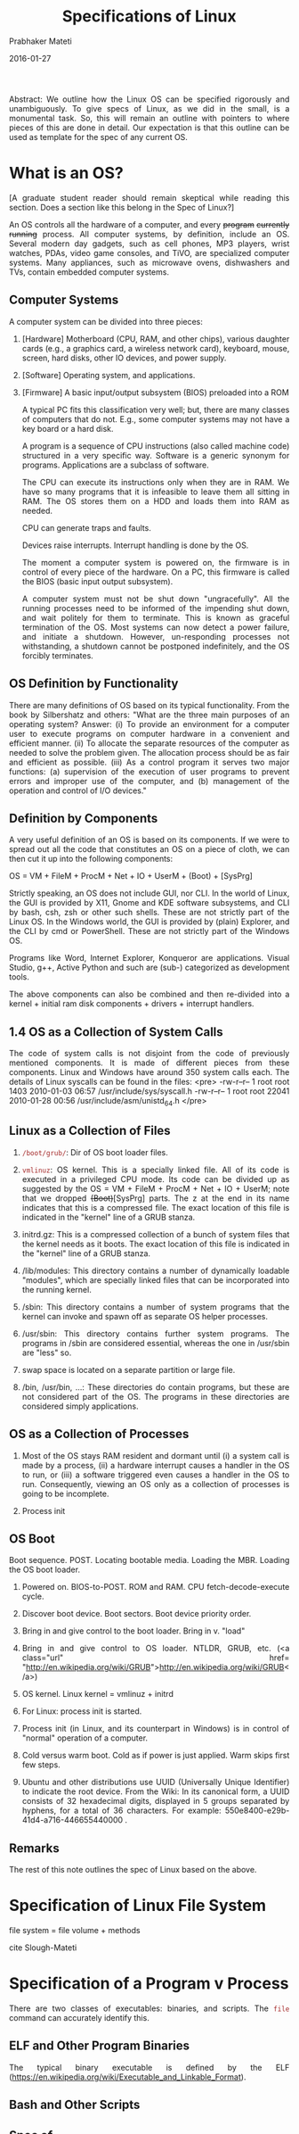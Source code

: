 # -*- mode: org -*-
#+DATE: 2016-01-27
#+TITLE: Specifications of Linux
#+AUTHOR: Prabhaker Mateti
#+DESCRIPTION: Software Engineering
#+HTML_LINK_UP: ../
#+HTML_LINK_HOME: ../../
#+HTML_HEAD: <style> P {text-align: justify} code, pre {color: brown;} @media screen {BODY {margin: 10%} }</style>
#+BIND: org-html-preamble-format (("en" "<a href=\"../../\"> ../../</a>"))
#+BIND: org-html-postamble-format (("en" "<hr size=1>Copyright &copy; 2016 %e &bull; <a href=\"http://www.wright.edu/~pmateti\"> www.wright.edu/~pmateti</a>  %d"))
#+STARTUP:showeverything
#+OPTIONS: toc:2

Abstract: We outline how the Linux OS can be specified rigorously and
unambiguously.  To give specs of Linux, as we did in the small, is a
monumental task.  So, this will remain an outline with pointers to
where pieces of this are done in detail.  Our expectation is that this
outline can be used as template for the spec of any current OS.

* What is an OS?

[A graduate student reader should remain skeptical while reading this
section.  Does a section like this belong in the Spec of Linux?]

An OS controls all the hardware of a computer, and every +program+
+currently running+ process.  All computer systems, by definition,
include an OS.  Several modern day gadgets, such as cell phones, MP3
players, wrist watches, PDAs, video game consoles, and TiVO, are
specialized computer systems.  Many appliances, such as microwave
ovens, dishwashers and TVs, contain embedded computer systems.

** Computer Systems

A computer system can be divided into three pieces:
  
1. [Hardware] Motherboard (CPU, RAM, and other chips), various
    daughter cards (e.g., a graphics card, a wireless network card),
    keyboard, mouse, screen, hard disks, other IO devices, and power
    supply.

1. [Software] Operating system, and applications.

1. [Firmware] A basic input/output subsystem (BIOS) preloaded into a
    ROM
  

  A typical PC fits this classification very well; but, there
  are many classes of computers that do not.  E.g., some
  computer systems may not have a key board or a hard
  disk.  

  A program is a sequence of CPU instructions (also called
  machine code) structured in a very specific way.  Software
  is a generic synonym for programs.  Applications are a
  subclass of software. 

  The CPU can execute its instructions only when they are in
  RAM.  We have so many programs that it is infeasible to
  leave them all sitting in RAM.  The OS stores them on a HDD
  and loads them into RAM as needed. 

  CPU can generate traps and faults.  

  Devices raise interrupts. Interrupt handling is done by the
  OS. 

  The moment a computer system is powered on, the firmware is in
  control of every piece of the hardware. On a PC, this firmware is
  called the BIOS (basic input output subsystem). 

  A computer system must not be shut down "ungracefully". 
  All the running processes need to be informed of the impending
  shut down, and wait politely for them to terminate.  This is
  known as graceful termination of the OS.  Most systems can
  now detect a power failure, and initiate a shutdown. 
  However, un-responding processes not withstanding, a shutdown
  cannot be postponed indefinitely, and the OS forcibly
  terminates. 

**   OS Definition by Functionality

  There are many definitions of OS based on its typical
  functionality. From the book by Silbershatz and others: 
  "What are the three main purposes of an operating system? Answer:
  (i) To provide an environment for a computer user to execute
  programs on computer hardware in a convenient and efficient
  manner. (ii) To allocate the separate resources of the computer
  as needed to solve the problem given. The allocation process
  should be as fair and efficient as possible. (iii) As a control
  program it serves two major functions: (a) supervision of the
  execution of user programs to prevent errors and improper use of
  the computer, and (b) management of the operation and control of
  I/O devices." 

**   Definition by Components

  A very useful definition of an OS is based on its
  components.  If we were to spread out all the code that
  constitutes an OS on a piece of cloth, we can then cut it up into
  the following components: 

  OS = VM + FileM + ProcM + Net + IO + UserM + (Boot) +
  [SysPrg] 

  Strictly speaking, an OS does not include GUI, nor CLI. 
  In the world of Linux, the GUI is provided by X11, Gnome and KDE
  software subsystems, and CLI by bash, csh, zsh or other such
  shells.  These are not strictly part of the Linux OS. 
  In the Windows world, the GUI is provided by (plain) Explorer,
  and the CLI by cmd or PowerShell.  These are not
  strictly  part of the Windows OS. 

  Programs like Word, Internet Explorer, Konqueror are
  applications.  Visual Studio, g++, Active Python and such
  are (sub-) categorized as development tools. 

  The above components can also be combined and then re-divided
  into a kernel + initial ram disk components + drivers + interrupt
  handlers. 

**   1.4 OS as a Collection of System Calls

  The code of system calls is not disjoint from the code of
  previously mentioned components.  It is made of different
  pieces from these components.  Linux and Windows have around
  350 system calls each. The details of Linux syscalls can be found
  in the files: 
  <pre>
-rw-r--r--  1 root root  1403 2010-01-03 06:57 /usr/include/sys/syscall.h
-rw-r--r--  1 root root 22041 2010-01-28 00:56 /usr/include/asm/unistd_64.h
</pre>

** Linux as a Collection of Files

1. =/boot/grub/=: Dir of OS boot loader files.

1. =vmlinuz=: OS kernel. This is a specially linked file. All of its
   code is executed in a privileged CPU mode. Its code can be divided
   up as suggested by the OS = VM + FileM + ProcM + Net + IO + UserM;
   note that we dropped +(Boot)+[SysPrg] parts. The z at the end in
   its name indicates that this is a compressed file. The exact
   location of this file is indicated in the "kernel" line of a GRUB
   stanza.

1. initrd.gz: This is a compressed collection of a bunch of system
   files that the kernel needs as it boots. The exact location of this
   file is indicated in the "kernel" line of a GRUB stanza.

1. /lib/modules: This directory contains a number of dynamically
   loadable "modules", which are specially linked files that can be
   incorporated into the running kernel.

1. /sbin: This directory contains a number of system programs that the
   kernel can invoke and spawn off as separate OS helper processes.

1. /usr/sbin: This directory contains further system programs.  The
    programs in /sbin are considered essential, whereas the one in
    /usr/sbin are "less" so.

1. swap space is located on a separate partition or large file.

1. /bin, /usr/bin, ...: These directories do contain programs, but
   these are not considered part of the OS.  The programs in these
   directories are considered simply applications.

** OS as a Collection of Processes

1. Most of the OS stays RAM resident and dormant until (i) a system
   call is made by a process, (ii) a hardware interrupt causes a
   handler in the OS to run, or (iii) a software triggered even causes
   a handler in the OS to run. Consequently, viewing an OS only as a
   collection of processes is going to be incomplete.

1. Process init

** OS Boot

Boot sequence.  POST.  Locating bootable media.
  Loading the MBR.  Loading the OS boot loader. 

1. Powered on.  BIOS-to-POST. ROM and RAM. CPU fetch-decode-execute
   cycle.

2. Discover boot device.  Boot sectors. Boot device priority
  order.

3. Bring in and give control to the boot loader.  Bring in
  v. "load"

4. Bring in and give control to OS loader.  NTLDR, GRUB,
  etc.  (<a class="url" href=
  "http://en.wikipedia.org/wiki/GRUB">http://en.wikipedia.org/wiki/GRUB</a>)

5. OS kernel.  Linux kernel = vmlinuz + initrd
6. For Linux: process init is started.
  
1. Process init (in Linux, and its counterpart in Windows) is in
   control of "normal" operation of a computer.
  
1. Cold versus warm boot.  Cold as if power is just applied.  Warm
  skips first few steps.

1. Ubuntu and other distributions use UUID (Universally Unique
  Identifier) to indicate the root device.  From the Wiki: In its
  canonical form, a UUID consists of 32 hexadecimal digits, displayed
  in 5 groups separated by hyphens, for a total of 36 characters. For
  example: 550e8400-e29b-41d4-a716-446655440000 .

** Remarks

The rest of this note outlines the spec of Linux based on the above.

* Specification of Linux File System

file system = file volume + methods

cite Slough-Mateti

* Specification of a Program v Process

There are two classes of executables: binaries, and scripts.  The
=file= command can accurately identify this.

** ELF and Other Program Binaries

The typical binary executable is defined by the ELF (https://en.wikipedia.org/wiki/Executable_and_Linkable_Format).

** Bash and Other Scripts
** Spec of =execve=

* Specification of a Process

* What is Omitted?

Virtualization (a la Xen, KVM)

* References

1. coverity linux

1. William A. Slough, and Prabhaker Mateti, "Functional Specifications
   of a Hierarchical File System," Fifteenth Hawaii International
   Conference on System Sciences, 210-217, Jan 1982.
